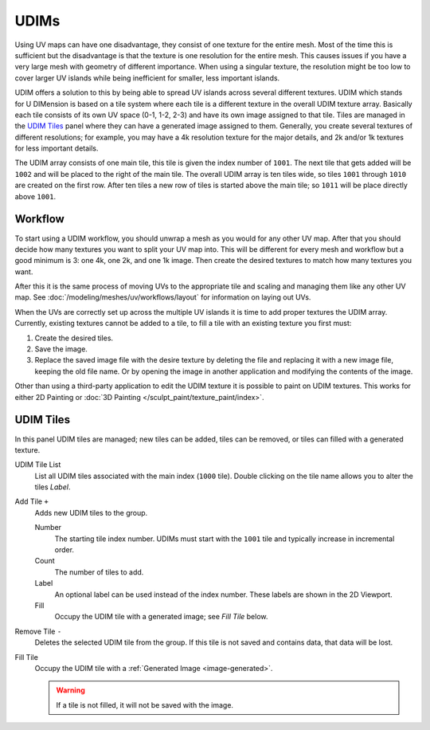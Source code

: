 
*****
UDIMs
*****

Using UV maps can have one disadvantage, they consist of one texture for the entire mesh.
Most of the time this is sufficient but the disadvantage is that the texture is one resolution for the entire mesh.
This causes issues if you have a very large mesh with geometry of different importance.
When using a singular texture, the resolution might be too low to cover larger UV islands
while being inefficient for smaller, less important islands.

UDIM offers a solution to this by being able to spread UV islands across several different textures.
UDIM which stands for U DIMension is based on a tile system
where each tile is a different texture in the overall UDIM texture array.
Basically each tile consists of its own UV space (0-1, 1-2, 2-3) and have its own image assigned to that tile.
Tiles are managed in the `UDIM Tiles`_ panel where they can have a generated image assigned to them.
Generally, you create several textures of different resolutions;
for example, you may have a 4k resolution texture for the major details,
and 2k and/or 1k textures for less important details.

The UDIM array consists of one main tile, this tile is given the index number of ``1001``.
The next tile that gets added will be ``1002`` and will be placed to the right of the main tile.
The overall UDIM array is ten tiles wide, so tiles ``1001`` through ``1010`` are created on the first row.
After ten tiles a new row of tiles is started above the main tile; so ``1011`` will be place directly above ``1001``.


Workflow
========

To start using a UDIM workflow, you should unwrap a mesh as you would for any other UV map.
After that you should decide how many textures you want to split your UV map into.
This will be different for every mesh and workflow but a good minimum is 3: one 4k, one 2k, and one 1k image.
Then create the desired textures to match how many textures you want.

After this it is the same process of moving UVs to the appropriate tile
and scaling and managing them like any other UV map.
See :doc:`/modeling/meshes/uv/workflows/layout` for information on laying out UVs.

When the UVs are correctly set up across the multiple UV islands it is time to add proper textures the UDIM array.
Currently, existing textures cannot be added to a tile,
to fill a tile with an existing texture you first must:

#. Create the desired tiles.
#. Save the image.
#. Replace the saved image file with the desire texture by deleting the file
   and replacing it with a new image file, keeping the old file name.
   Or by opening the image in another application and modifying the contents of the image.

Other than using a third-party application to edit the UDIM texture it is possible to paint on UDIM textures.
This works for either 2D Painting or :doc:`3D Painting </sculpt_paint/texture_paint/index>`.


.. _bpy.ops.image.tile:
.. _bpy.types.UDIMTiles:

UDIM Tiles
==========

.. reference::

   :Editor:    Image Editor, UV Editor
   :Mode:      All Modes
   :Panel:     :menuselection:`Sidebar --> Image --> UDIM Tiles`

In this panel UDIM tiles are managed;
new tiles can be added, tiles can be removed, or tiles can filled with a generated texture.

UDIM Tile List
   List all UDIM tiles associated with the main index (``1000`` tile).
   Double clicking on the tile name allows you to alter the tiles *Label*.

Add Tile ``+``
   Adds new UDIM tiles to the group.

   Number
      The starting tile index number.
      UDIMs must start with the ``1001`` tile and typically increase in incremental order.
   Count
      The number of tiles to add.
   Label
      An optional label can be used instead of the index number.
      These labels are shown in the 2D Viewport.
   Fill
      Occupy the UDIM tile with a generated image; see *Fill Tile* below.

Remove Tile ``-``
   Deletes the selected UDIM tile from the group.
   If this tile is not saved and contains data, that data will be lost.

Fill Tile
   Occupy the UDIM tile with a :ref:`Generated Image <image-generated>`.

   .. warning::

      If a tile is not filled, it will not be saved with the image.
